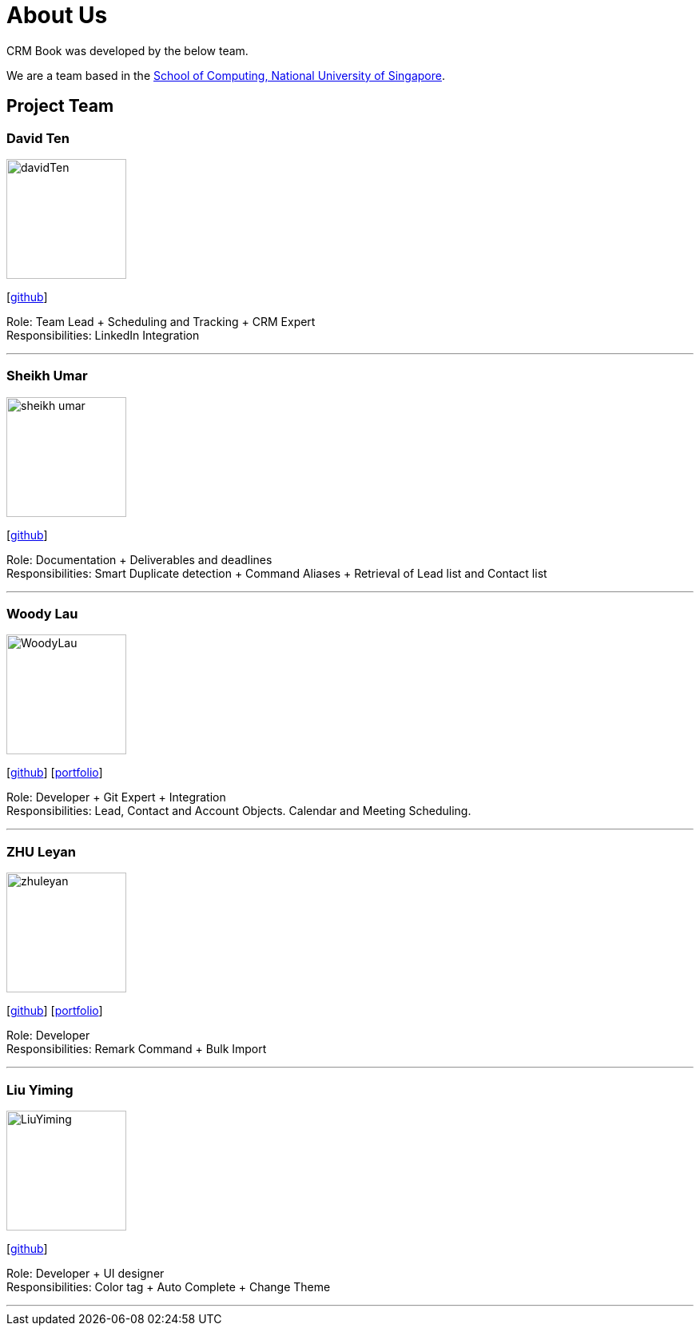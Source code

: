 = About Us
:relfileprefix: team/
:imagesDir: images
:stylesDir: stylesheets

CRM Book was developed by the below team. +

We are a team based in the http://www.comp.nus.edu.sg[School of Computing, National University of Singapore].

== Project Team

=== David Ten
image::davidTen.png[width="150", align="left"]
{empty}[https://github.com/davidten[github]]

Role: Team Lead + Scheduling and Tracking + CRM Expert +
Responsibilities: LinkedIn Integration

'''

=== Sheikh Umar
image::sheikh-umar.png[width="150", align="left"]
{empty}[https://github.com/Sheikh-Umar[github]]

Role: Documentation + Deliverables and deadlines +
Responsibilities: Smart Duplicate detection + Command Aliases + Retrieval of Lead list and Contact list

'''

=== Woody Lau
image::WoodyLau.png[width="150", align="left"]
{empty}[http://github.com/WoodyLau[github]] [<<johndoe#, portfolio>>]

Role: Developer + Git Expert + Integration +
Responsibilities: Lead, Contact and Account Objects. Calendar and Meeting Scheduling.

'''

=== ZHU Leyan
image::zhuleyan.png[width="150", align="left"]
{empty}[http://github.com/zhuleyan[github]] [<<johndoe#, portfolio>>]

Role: Developer +
Responsibilities: Remark Command + Bulk Import

'''

=== Liu Yiming
image::LiuYiming.jpg[width="150", align="left"]
{empty}[http://github.com/zhuleyan[github]]

Role: Developer + UI designer +
Responsibilities: Color tag + Auto Complete + Change Theme

'''

